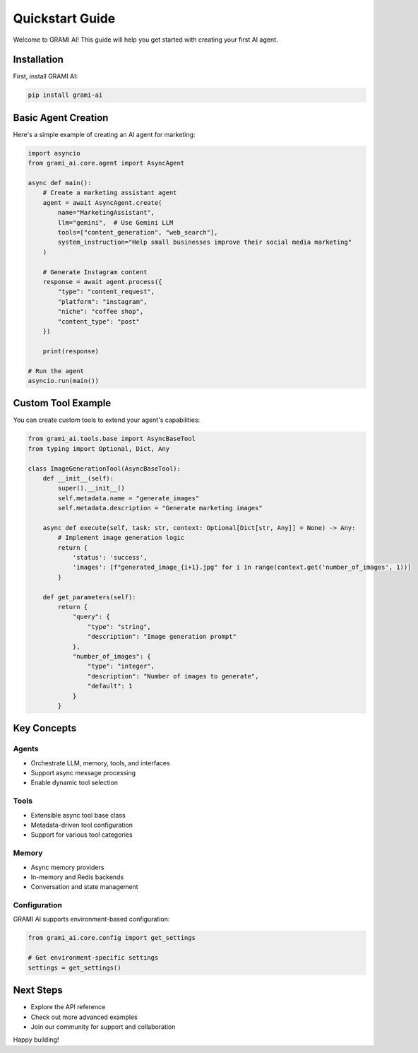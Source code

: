 Quickstart Guide
===============

Welcome to GRAMI AI! This guide will help you get started with creating your first AI agent.

Installation
------------

First, install GRAMI AI:

.. code-block:: bash

    pip install grami-ai

Basic Agent Creation
-------------------

Here's a simple example of creating an AI agent for marketing:

.. code-block:: python

    import asyncio
    from grami_ai.core.agent import AsyncAgent

    async def main():
        # Create a marketing assistant agent
        agent = await AsyncAgent.create(
            name="MarketingAssistant",
            llm="gemini",  # Use Gemini LLM
            tools=["content_generation", "web_search"],
            system_instruction="Help small businesses improve their social media marketing"
        )

        # Generate Instagram content
        response = await agent.process({
            "type": "content_request",
            "platform": "instagram",
            "niche": "coffee shop",
            "content_type": "post"
        })

        print(response)

    # Run the agent
    asyncio.run(main())

Custom Tool Example
------------------

You can create custom tools to extend your agent's capabilities:

.. code-block:: python

    from grami_ai.tools.base import AsyncBaseTool
    from typing import Optional, Dict, Any

    class ImageGenerationTool(AsyncBaseTool):
        def __init__(self):
            super().__init__()
            self.metadata.name = "generate_images"
            self.metadata.description = "Generate marketing images"

        async def execute(self, task: str, context: Optional[Dict[str, Any]] = None) -> Any:
            # Implement image generation logic
            return {
                'status': 'success',
                'images': [f"generated_image_{i+1}.jpg" for i in range(context.get('number_of_images', 1))]
            }

        def get_parameters(self):
            return {
                "query": {
                    "type": "string",
                    "description": "Image generation prompt"
                },
                "number_of_images": {
                    "type": "integer",
                    "description": "Number of images to generate",
                    "default": 1
                }
            }

Key Concepts
------------

Agents
~~~~~~

- Orchestrate LLM, memory, tools, and interfaces
- Support async message processing
- Enable dynamic tool selection

Tools
~~~~~

- Extensible async tool base class
- Metadata-driven tool configuration
- Support for various tool categories

Memory
~~~~~~

- Async memory providers
- In-memory and Redis backends
- Conversation and state management

Configuration
~~~~~~~~~~~~~

GRAMI AI supports environment-based configuration:

.. code-block:: python

    from grami_ai.core.config import get_settings

    # Get environment-specific settings
    settings = get_settings()

Next Steps
----------

- Explore the API reference
- Check out more advanced examples
- Join our community for support and collaboration

Happy building!
